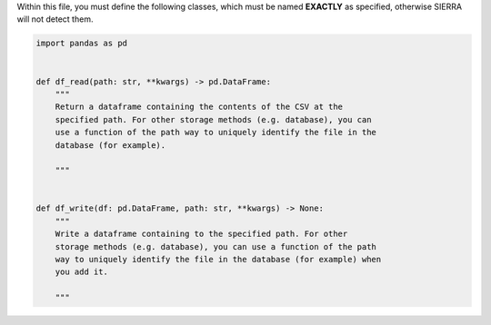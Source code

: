 Within this file, you must define the following classes, which must be named
**EXACTLY** as specified, otherwise SIERRA will not detect them.

.. code-block:: python

        import pandas as pd


        def df_read(path: str, **kwargs) -> pd.DataFrame:
            """
            Return a dataframe containing the contents of the CSV at the
            specified path. For other storage methods (e.g. database), you can
            use a function of the path way to uniquely identify the file in the
            database (for example).

            """


        def df_write(df: pd.DataFrame, path: str, **kwargs) -> None:
            """
            Write a dataframe containing to the specified path. For other
            storage methods (e.g. database), you can use a function of the path
            way to uniquely identify the file in the database (for example) when
            you add it.

            """
